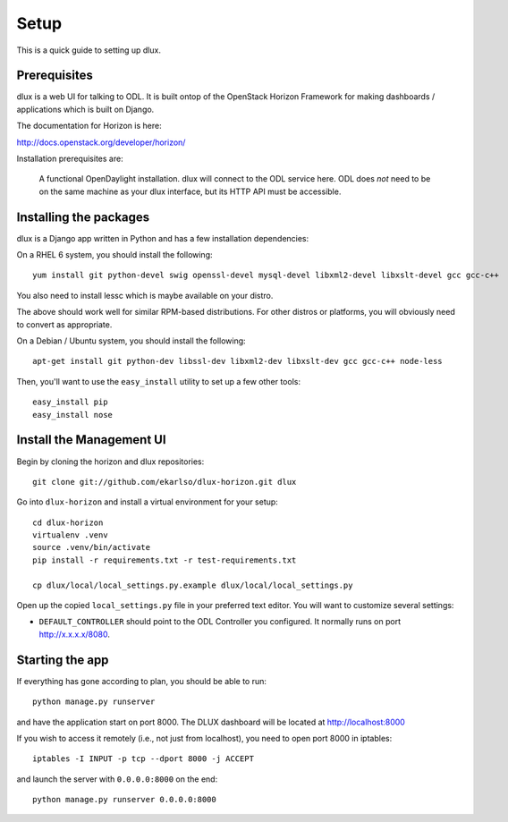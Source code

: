 Setup
=====

This is a quick guide to setting up dlux.

Prerequisites
-------------

dlux is a web UI for talking to ODL. It is built ontop of the OpenStack Horizon
Framework for making dashboards / applications which is built on Django.

The documentation for Horizon is here:

http://docs.openstack.org/developer/horizon/

Installation prerequisites are:

   A functional OpenDaylight installation. dlux will
   connect to the ODL service here. ODL does *not* need to be
   on the same machine as your dlux interface, but its HTTP API
   must be accessible.

Installing the packages
-----------------------

dlux is a Django app written in Python and has a few installation
dependencies:

On a RHEL 6 system, you should install the following:

::

    yum install git python-devel swig openssl-devel mysql-devel libxml2-devel libxslt-devel gcc gcc-c++

You also need to install lessc which is maybe available on your distro.

The above should work well for similar RPM-based distributions. For
other distros or platforms, you will obviously need to convert as
appropriate.

On a Debian / Ubuntu system, you should install the following:

::

    apt-get install git python-dev libssl-dev libxml2-dev libxslt-dev gcc gcc-c++ node-less

Then, you'll want to use the ``easy_install`` utility to set up a few
other tools:

::

    easy_install pip
    easy_install nose

Install the Management UI
-------------------------

Begin by cloning the horizon and dlux repositories:

::

    git clone git://github.com/ekarlso/dlux-horizon.git dlux

Go into ``dlux-horizon`` and install a virtual environment for your setup::

    cd dlux-horizon
    virtualenv .venv
    source .venv/bin/activate
    pip install -r requirements.txt -r test-requirements.txt

    cp dlux/local/local_settings.py.example dlux/local/local_settings.py

Open up the copied ``local_settings.py`` file in your preferred text
editor. You will want to customize several settings:

-  ``DEFAULT_CONTROLLER`` should point to the ODL Controller you
   configured. It normally runs on port http://x.x.x.x/8080.

Starting the app
----------------

If everything has gone according to plan, you should be able to run:

::

    python manage.py runserver

and have the application start on port 8000. The DLUX dashboard will
be located at http://localhost:8000

If you wish to access it remotely (i.e., not just from localhost), you
need to open port 8000 in iptables:

::

    iptables -I INPUT -p tcp --dport 8000 -j ACCEPT

and launch the server with ``0.0.0.0:8000`` on the end:

::

    python manage.py runserver 0.0.0.0:8000
